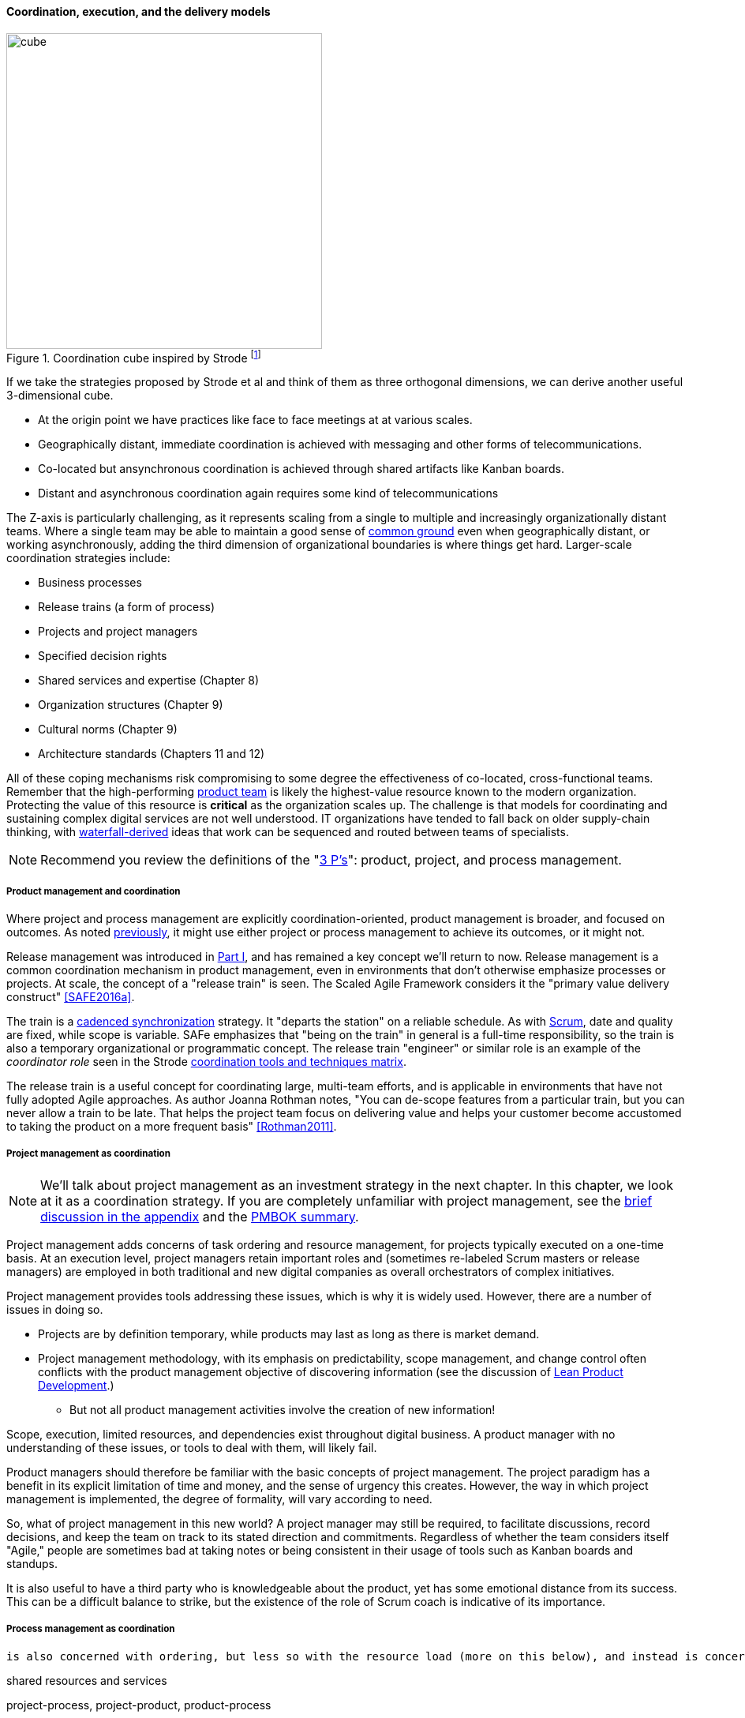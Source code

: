 ==== Coordination, execution, and the delivery models

.Coordination cube inspired by Strode footnote:[derived from <<Strode2012>>.]
image::images/3_07-Strode-Coord-Cube.png[cube, 400,,float="right"]

If we take the strategies proposed by Strode et al and think of them as three orthogonal dimensions, we can derive another useful 3-dimensional cube.

* At the origin point we have practices like face to face meetings at at various scales.
* Geographically distant, immediate coordination is achieved with messaging and other forms of telecommunications.
* Co-located but ansynchronous coordination is achieved through shared artifacts like Kanban boards.
* Distant and asynchronous coordination again requires some kind of telecommunications

The Z-axis is particularly challenging, as it represents scaling from a single to multiple and increasingly organizationally distant teams. Where a single team may be able to maintain a good sense of xref:shared-mental-model[common ground] even when geographically distant, or working asynchronously, adding the third dimension of organizational boundaries is where things get hard. Larger-scale coordination strategies include:

* Business processes
* Release trains (a form of process)
* Projects and project managers
* Specified decision rights
* Shared services and expertise (Chapter 8)
* Organization structures (Chapter 9)
* Cultural norms (Chapter 9)
* Architecture standards (Chapters 11 and 12)

All of these coping mechanisms risk compromising to some degree the effectiveness of co-located, cross-functional teams. Remember that the high-performing xref:the-product-team[product team] is likely the highest-value resource known to the modern organization. Protecting the value of this resource is *critical* as the organization scales up. The challenge is that models for coordinating and sustaining complex digital services are not well understood. IT organizations have tended to fall back on older supply-chain thinking, with xref:waterfall[waterfall-derived] ideas that work can be sequenced and routed between teams of specialists.

NOTE: Recommend you review the definitions of the "xref:process-project-product[3 P's]": product, project, and process management.

===== Product management and coordination

Where project and process management are explicitly coordination-oriented, product management is broader, and focused on outcomes. As noted xref:process-project-product[previously], it might use either project or process management to achieve its outcomes, or it might not.

Release management was introduced in xref:release-mgmt[Part I], and has remained a key concept we'll return to now. Release management is a common coordination mechanism in product management, even in environments that don't otherwise emphasize processes or projects. At scale, the concept of a "release train" is seen. The Scaled Agile Framework considers it the "primary value delivery construct" <<SAFE2016a>>.

The train is a xref:synchronization[cadenced synchronization] strategy. It "departs the station" on a reliable schedule. As with xref:Scrum[Scrum], date and quality are fixed, while scope is variable. SAFe emphasizes that "being on the train" in general is a full-time responsibility, so the train is also a temporary organizational or programmatic concept. The release train "engineer" or similar role is an example of the _coordinator role_ seen in the Strode xref:coord-tools[coordination tools and techniques matrix].

The release train is a useful concept for coordinating large, multi-team efforts, and is applicable in environments that have not fully adopted Agile approaches. As author Joanna Rothman notes, "You can de-scope features from a particular train, but you can never allow a train to be late. That helps the project team focus on delivering value and helps your customer become accustomed to taking the product on a more frequent basis" <<Rothman2011>>.

===== Project management as coordination

NOTE: We'll talk about project management as an investment strategy in the next chapter. In this chapter, we look at it as a coordination strategy. If you are completely unfamiliar with project management, see the xref:project-mgmt[brief discussion in the appendix] and the xref:PMBOK[PMBOK summary].

Project management adds concerns of task ordering and resource management, for projects typically executed on a one-time basis. At an execution level, project managers retain important roles and (sometimes re-labeled Scrum masters or release managers) are employed in both traditional and new digital companies as overall orchestrators of complex initiatives.

Project management provides tools addressing these issues, which is why it is widely used. However, there are a number of issues in doing so.

* Projects are by definition temporary, while products may last as long as there is market demand.
* Project management methodology, with its emphasis on predictability, scope management, and change control often conflicts with the product management objective of discovering information (see the discussion of xref:lean-product-dev[Lean Product Development].)
** But not all product management activities involve the creation of new information!

Scope, execution, limited resources, and dependencies exist throughout digital business. A product manager with no understanding of these issues, or tools to deal with them, will likely fail.

Product managers should therefore be familiar with the basic concepts of project management. The project paradigm has a benefit in its explicit limitation of time and money, and the sense of urgency this creates. However, the way in which project management is implemented, the degree of formality, will vary according to need.

So, what of project management in this new world? A project manager may still be required, to facilitate discussions, record decisions, and keep the team on track to its stated direction and commitments. Regardless of whether the team considers itself "Agile," people are sometimes bad at taking notes or being consistent in their usage of tools such as Kanban boards and standups.

It is also useful to have a third party who is knowledgeable about the product, yet has some emotional distance from its success. This can be a difficult balance to strike, but the existence of the role of Scrum coach is indicative of its importance.


===== Process management as coordination

 is also concerned with ordering, but less so with the resource load (more on this below), and instead is concerned with repeatability and ongoing improvement.

shared resources and services

project-process, project-product, product-process

It all starts with just "work." The following diagram might help:

image::images/3_09-wrk-prj-proc.png[]

===== Process as coordination

Processes are much more than repeatable activities. Many leading thinkers (such as Michael Porter, quoted at the start of this chapter section) see organizations primarily as sets of interacting processes, supporting fundamental end to end value chains or value streams. We will talk more about this in the next chapter section.

The concept of process is often contrasted with that of function or organization. We have seen in previous chapters how product development and project management must drive results across organizational boundaries. Process management has a similar challenge; its goal is to drive *repeatable* results across organizational boundaries. As we know from our discussion of xref:product-mgmt[Product Management], developing new products is not a particularly repeatable process. The Agile movement in some ways arose in opposition to attempts to apply process concepts of "repeatability" to developing software. These concerns remain. However, this book is not only about digital R&D processes. It is also about a spectrum of operations and effort that spans from the unique to the highly repeatable. There is an interesting middle ground, of processes that are at least semi-repeatable. Examples often found in the large digital organization include:

* Assessing, approving, and completing changes
* End user equipment provisioning
* Resolving incidents and answering user inquiries
* Troubleshooting problems

And many others. We will talk about a wide variety of such processes in the chapter section on process frameworks.

Just as the traditional IT project is under pressure, there are similar challenges for the traditional IT process. Continuous deployment techniques are eroding the need for formal change management. Consumerization is challenging traditional internal IT provisioning practices. And self-service help desks are eliminating some traditional support activities. Nevertheless, any rumors of an "end to process" are probably greatly exaggerated. There will likely always be complex combinations of automated, semi-automated, and manual activity in digital organizations. Some of this activity will be repeatable enough that the "process" construct will be applied to it. Measurability remains a concern; the Lean philosophy underpinning much Agile thought emphasizes this.

It is therefore useful to understand more fundamentally what processes are, how they operate, and how they are managed and improved.

NOTE: In Chapter 10, we will discuss IT governance in depth. The concept of "control" is critical to IT governance, and processes often play an important role in terms of control.

===== Process and project

Project management and process management interact in 2 primary ways:

* Projects often are used to create and deploy processes. A large system implementation (e.g. of a Enterprise Resource Planning module such as Human Resource Management) will often be responsible for process implementation including training.
* As environments mature, product and/or project teams require process support.

As Richardson notes in _Project Management Theory and Practice_, "there are many organizational processes that are needed to optimally support a successful project." <<Richardson2010>> For example, the project may require predictable contractor hiring, or infrastructure provisioning, or security reviews. The same is true for product teams that may not be using a "project" concept to manage their work. To the extent these are managed as repeatable, optimized processes, risk is reduced.
